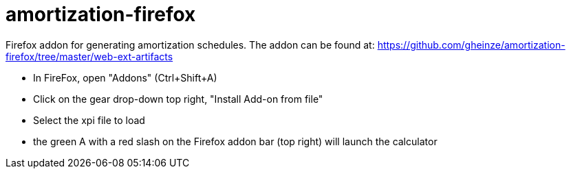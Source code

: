 = amortization-firefox

Firefox addon for generating amortization schedules.  The addon can be found at:
https://github.com/gheinze/amortization-firefox/tree/master/web-ext-artifacts

* In FireFox, open "Addons" (Ctrl+Shift+A)
* Click on the gear drop-down top right, "Install Add-on from file"
* Select the xpi file to load
* the green A with a red slash on the Firefox addon bar (top right) will launch the calculator
